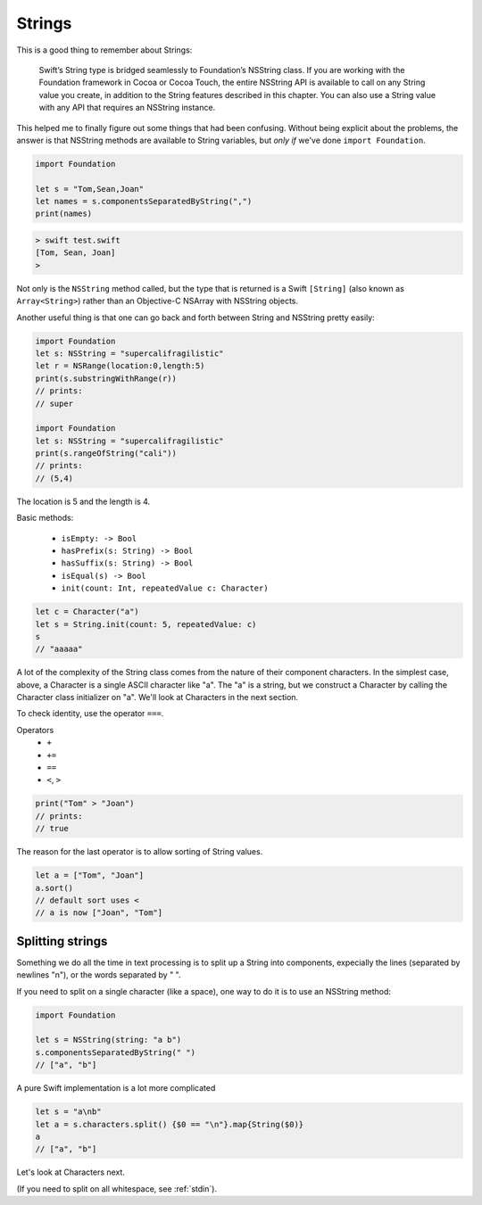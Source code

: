 .. _strings:

#######
Strings
#######

This is a good thing to remember about Strings:

    Swift’s String type is bridged seamlessly to Foundation’s NSString class. If you are working with the Foundation framework in Cocoa or Cocoa Touch, the entire NSString API is available to call on any String value you create, in addition to the String features described in this chapter. You can also use a String value with any API that requires an NSString instance.

This helped me to finally figure out some things that had been confusing.  Without being explicit about the problems, the answer is that NSString methods are available to String variables, but *only if* we've done ``import Foundation``.

.. sourcecode:: bash

    import Foundation 

    let s = "Tom,Sean,Joan"
    let names = s.componentsSeparatedByString(",")
    print(names)

.. sourcecode:: bash

    > swift test.swift 
    [Tom, Sean, Joan]
    >

Not only is the ``NSString`` method called, but the type that is returned is a Swift ``[String]`` (also known as ``Array<String>``) rather than an Objective-C NSArray with NSString objects.

Another useful thing is that one can go back and forth between String and NSString pretty easily:

.. sourcecode:: bash

    import Foundation 
    let s: NSString = "supercalifragilistic"
    let r = NSRange(location:0,length:5)
    print(s.substringWithRange(r))
    // prints:  
    // super

    import Foundation 
    let s: NSString = "supercalifragilistic"
    print(s.rangeOfString("cali"))    
    // prints:
    // (5,4)

The location is 5 and the length is 4.

Basic methods:

    - ``isEmpty: -> Bool``
    - ``hasPrefix(s: String) -> Bool``
    - ``hasSuffix(s: String) -> Bool``
    - ``isEqual(s) -> Bool``
    - ``init(count: Int, repeatedValue c: Character)``

.. sourcecode:: bash

    let c = Character("a")
    let s = String.init(count: 5, repeatedValue: c)
    s
    // "aaaaa"

A lot of the complexity of the String class comes from the nature of their component characters.  In the simplest case, above, a Character is a single ASCII character like "a".  The "a" is a string, but we construct a Character by calling the Character class initializer on "a".  We'll look at Characters in the next section.

To check identity, use the operator ``===``.  

Operators 
    - ``+``
    - ``+=``
    - ``==``
    - ``<``, ``>``

.. sourcecode:: bash

    print("Tom" > "Joan")
    // prints:
    // true

The reason for the last operator is to allow sorting of String values.

.. sourcecode:: bash

    let a = ["Tom", "Joan"]
    a.sort()
    // default sort uses <
    // a is now ["Joan", "Tom"]

-----------------
Splitting strings
-----------------

Something we do all the time in text processing is to split up a String into components, expecially the lines (separated by newlines "\n"), or the words separated by " ".

If you need to split on a single character (like a space), one way to do it is to use an NSString method:

.. sourcecode:: bash

    import Foundation

    let s = NSString(string: "a b")
    s.componentsSeparatedByString(" ")
    // ["a", "b"]

A pure Swift implementation is a lot more complicated

.. sourcecode:: bash

    let s = "a\nb"
    let a = s.characters.split() {$0 == "\n"}.map{String($0)}
    a
    // ["a", "b"]

Let's look at Characters next.

(If you need to split on all whitespace, see :ref:`stdin`).
